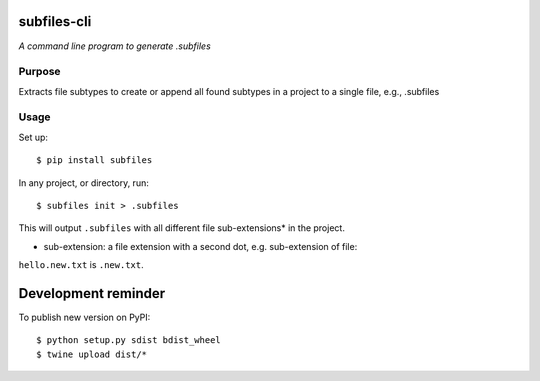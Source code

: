 .. image:: https://raw.githubusercontent.com/mindey/subfiles/master/misc/subfiles.png
    :alt: Subfiles Illustration
    :width: 100%
    :align: center

subfiles-cli
============

*A command line program to generate .subfiles*

Purpose
-------

Extracts file subtypes to create or append all found subtypes in a project
to a single file, e.g., .subfiles

Usage
-----

Set up::

    $ pip install subfiles

In any project, or directory, run::

    $ subfiles init > .subfiles

This will output ``.subfiles`` with all different file sub-extensions* in the project.

* sub-extension: a file extension with a second dot, e.g. sub-extension of file:
``hello.new.txt`` is ``.new.txt``.

Development reminder
====================

To publish new version on PyPI::

    $ python setup.py sdist bdist_wheel
    $ twine upload dist/*
